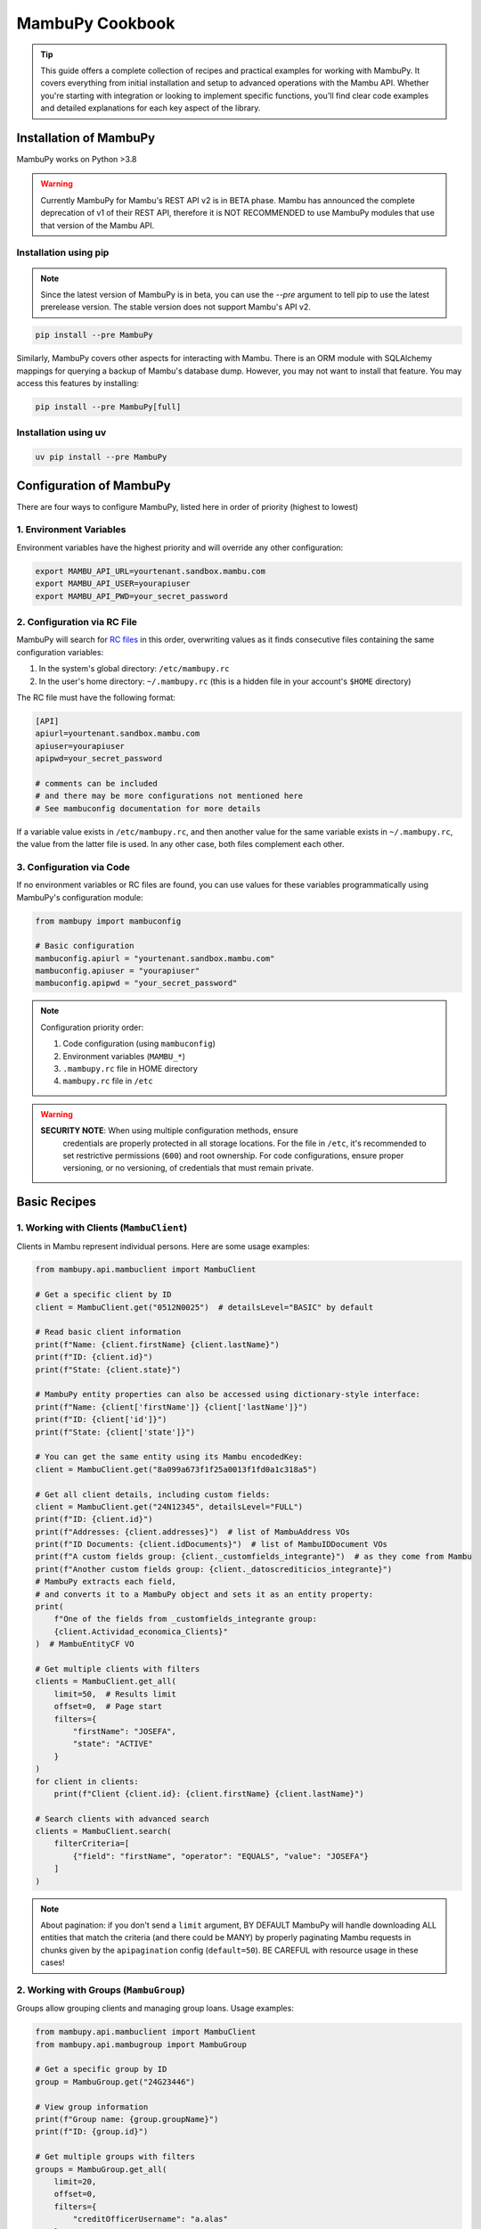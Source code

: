 MambuPy Cookbook
================

.. tip::
   This guide offers a complete collection of recipes and practical
   examples for working with MambuPy. It covers everything from
   initial installation and setup to advanced operations with the
   Mambu API. Whether you're starting with integration or looking to
   implement specific functions, you'll find clear code examples and
   detailed explanations for each key aspect of the library.

Installation of MambuPy
-----------------------

MambuPy works on Python >3.8

.. warning::
   Currently MambuPy for Mambu's REST API v2 is in BETA phase. Mambu
   has announced the complete deprecation of v1 of their REST API,
   therefore it is NOT RECOMMENDED to use MambuPy modules that use
   that version of the Mambu API.

Installation using pip
~~~~~~~~~~~~~~~~~~~~~~

.. note:: Since the latest version of MambuPy is in beta, you can use
   the `--pre` argument to tell pip to use the latest prerelease
   version. The stable version does not support Mambu's API v2.

.. code-block:: bash

   pip install --pre MambuPy

Similarly, MambuPy covers other aspects for interacting with
Mambu. There is an ORM module with SQLAlchemy mappings for querying a
backup of Mambu's database dump. However, you may not want to install
that feature. You may access this features by installing:

.. code-block:: bash

   pip install --pre MambuPy[full]

Installation using uv
~~~~~~~~~~~~~~~~~~~~~

.. code-block:: bash

   uv pip install --pre MambuPy


Configuration of MambuPy
------------------------

There are four ways to configure MambuPy, listed here in order of
priority (highest to lowest)

1. Environment Variables
~~~~~~~~~~~~~~~~~~~~~~~~

Environment variables have the highest priority and will override any
other configuration:

.. code-block:: bash

   export MAMBU_API_URL=yourtenant.sandbox.mambu.com
   export MAMBU_API_USER=yourapiuser
   export MAMBU_API_PWD=your_secret_password

2. Configuration via RC File
~~~~~~~~~~~~~~~~~~~~~~~~~~~~

MambuPy will search for `RC files
<https://medium.com/@aadishazzam/rc-files-403a2b7c80a9>`_ in this
order, overwriting values as it finds consecutive files containing the
same configuration variables:

1. In the system's global directory: ``/etc/mambupy.rc``
2. In the user's home directory: ``~/.mambupy.rc`` (this is a hidden
   file in your account's ``$HOME`` directory)

The RC file must have the following format:

.. code-block:: ini

   [API]
   apiurl=yourtenant.sandbox.mambu.com
   apiuser=yourapiuser
   apipwd=your_secret_password

   # comments can be included
   # and there may be more configurations not mentioned here
   # See mambuconfig documentation for more details

If a variable value exists in ``/etc/mambupy.rc``, and then another
value for the same variable exists in ``~/.mambupy.rc``, the value
from the latter file is used. In any other case, both files complement
each other.

3. Configuration via Code
~~~~~~~~~~~~~~~~~~~~~~~~~

If no environment variables or RC files are found, you can use values
for these variables programmatically using MambuPy's configuration
module:

.. code-block:: python

   from mambupy import mambuconfig

   # Basic configuration
   mambuconfig.apiurl = "yourtenant.sandbox.mambu.com"
   mambuconfig.apiuser = "yourapiuser"
   mambuconfig.apipwd = "your_secret_password"

.. note::
   Configuration priority order:
   
   1. Code configuration (using ``mambuconfig``)
   2. Environment variables (``MAMBU_*``)
   3. ``.mambupy.rc`` file in HOME directory
   4. ``mambupy.rc`` file in ``/etc``

.. warning::
  **SECURITY NOTE**: When using multiple configuration methods, ensure
   credentials are properly protected in all storage locations. For
   the file in ``/etc``, it's recommended to set restrictive
   permissions (``600``) and root ownership. For code configurations,
   ensure proper versioning, or no versioning, of credentials that
   must remain private.


Basic Recipes
-------------

1. Working with Clients (``MambuClient``)
~~~~~~~~~~~~~~~~~~~~~~~~~~~~~~~~~~~~~~~~~

Clients in Mambu represent individual persons. Here are some usage
examples:

.. code-block:: python

   from mambupy.api.mambuclient import MambuClient

   # Get a specific client by ID
   client = MambuClient.get("0512N0025")  # detailsLevel="BASIC" by default

   # Read basic client information
   print(f"Name: {client.firstName} {client.lastName}")
   print(f"ID: {client.id}")
   print(f"State: {client.state}")

   # MambuPy entity properties can also be accessed using dictionary-style interface:
   print(f"Name: {client['firstName']} {client['lastName']}")
   print(f"ID: {client['id']}")
   print(f"State: {client['state']}")

   # You can get the same entity using its Mambu encodedKey:
   client = MambuClient.get("8a099a673f1f25a0013f1fd0a1c318a5")

   # Get all client details, including custom fields:
   client = MambuClient.get("24N12345", detailsLevel="FULL")
   print(f"ID: {client.id}")
   print(f"Addresses: {client.addresses}")  # list of MambuAddress VOs
   print(f"ID Documents: {client.idDocuments}")  # list of MambuIDDocument VOs
   print(f"A custom fields group: {client._customfields_integrante}")  # as they come from Mambu
   print(f"Another custom fields group: {client._datoscrediticios_integrante}")
   # MambuPy extracts each field,
   # and converts it to a MambuPy object and sets it as an entity property:
   print(
       f"One of the fields from _customfields_integrante group:
       {client.Actividad_economica_Clients}"
   )  # MambuEntityCF VO

   # Get multiple clients with filters
   clients = MambuClient.get_all(
       limit=50,  # Results limit
       offset=0,  # Page start
       filters={
           "firstName": "JOSEFA",
           "state": "ACTIVE"
       }
   )
   for client in clients:
       print(f"Client {client.id}: {client.firstName} {client.lastName}")

   # Search clients with advanced search
   clients = MambuClient.search(
       filterCriteria=[
           {"field": "firstName", "operator": "EQUALS", "value": "JOSEFA"}
       ]
   )

.. note::
   About pagination: if you don't send a ``limit`` argument, BY
   DEFAULT MambuPy will handle downloading ALL entities that match the
   criteria (and there could be MANY) by properly paginating Mambu
   requests in chunks given by the ``apipagination`` config
   (``default=50``). BE CAREFUL with resource usage in these cases!

2. Working with Groups (``MambuGroup``)
~~~~~~~~~~~~~~~~~~~~~~~~~~~~~~~~~~~~~~~

Groups allow grouping clients and managing group loans. Usage
examples:

.. code-block:: python

   from mambupy.api.mambuclient import MambuClient
   from mambupy.api.mambugroup import MambuGroup

   # Get a specific group by ID
   group = MambuGroup.get("24G23446")

   # View group information
   print(f"Group name: {group.groupName}")
   print(f"ID: {group.id}")

   # Get multiple groups with filters
   groups = MambuGroup.get_all(
       limit=20,
       offset=0,
       filters={
           "creditOfficerUsername": "a.alas"
       }
   )
   for group in groups:
       print(f"Group: {group.groupName}")
       print(f"Status: {group.loanCycle}")

   # To get details like group members,
   # the group must be instantiated using detailsLevel="FULL"
   group = MambuGroup.get("25G54321", detailsLevel="FULL")
   members = group.groupMembers
   for member in members:  # MambuClient instances still need to be instantiated one by one
       client = MambuClient.get(member.clientKey)
       print(f"Member {client.id}: {client.firstName} {client.lastName}")


3. Working with Loans (``MambuLoan``)
~~~~~~~~~~~~~~~~~~~~~~~~~~~~~~~~~~~~~

Loans represent loan accounts. Usage examples:

.. code-block:: python

   from mambupy.api.mambuloan import MambuLoan

   # Get a specific loan by ID
   loan = MambuLoan.get("54321")

   # View basic loan information
   print(f"Loan ID: {loan.id}")
   print(f"Status: {loan.accountState}")

   # MambuPy automatically converts data types obtained via REST:
   print(f"Disbursement date: {loan.disbursementDetails.disbursementDate}")  # datetime object
   print(f"Amount: {loan.loanAmount}")  # float

   # Get multiple loans with filters
   loans = MambuLoan.get_all(
       limit=100,
       offset=0,
       filters={
           "accountState": "ACTIVE_IN_ARREARS",
           "creditOfficerUsername": "a.alas",
       }
   )
   for loan in loans:
       print(f"Loan ID: {loan.id}")
       print(f"Amount: {loan.loanAmount}")
       print(f"Status: {loan.accountState}")

   # Get the loan holder (can be client or group)
   holder = loan.get_accountHolder()  # instantiates a MambuPy entity
   if loan.accountHolderType == 'GROUP':
       print(f"Holder (Group) {holder.id}: {holder.groupName}")
   else:
       print(f"Holder (Client) {holder.id}: {holder.firstName} {holder.lastName}")

   # Get payment schedule
   loan.get_schedule()  # loan.schedule property doesn't exist before this
   installments = loan.schedule
   for installment in installments:
       print(f"Installment: {installment.number}")
       print(f"Status: {installment.state}")
       print(f"Due date: {installment.dueDate}")
       print(f"Principal paid: {installment.principal['amount']['paid']}")

   # Get transactions
   loan.get_transactions()  # loan.transactions property doesn't exist before this
   transactions = loan.transactions
   for transaction in transactions:
       print(f"Transaction: {transaction.id}")
       print(f"Type: {transaction.type}")
       print(f"Date: {transaction.valueDate}")
       print(f"Amount: {transaction.amount}")


4. Working with Branches, Centres and Users
~~~~~~~~~~~~~~~~~~~~~~~~~~~~~~~~~~~~~~~~~~~

Branches, centres and users are important organizational elements in
Mambu. Here are some examples of how to work with them:

``MambuBranch``
+++++++++++++++

.. code-block:: python

   from mambupy.api.mambubranch import MambuBranch

   # Get a specific branch
   branch = MambuBranch.get("CCAZ")
   print(f"Branch: {branch.name}")
   print(f"State: {branch.state}")

   # Get all branches
   branches = MambuBranch.get_all()
   for branch in branches:
       print(f"ID: {branch.id}, Name: {branch.name}")

``MambuCentre``
+++++++++++++++

.. code-block:: python

   from mambupy.api.mambucentre import MambuCentre

   # Get a specific unit
   centre = MambuCentre.get("TribeAZ-1")
   print(f"Unit: {centre.name}")
   print(f"Branch: {centre.assignedBranchKey}")

   # Get all units
   centres = MambuCentre.get_all()
   for centre in centres:
       print(f"ID: {centre.id}, Name: {centre.name}")
       
   # Get units belonging to a specific branch:
   centres = MambuCentre.get_all(
       filters={
           "branchId": "CCAZ",
       }
   )

``MambuUser``
+++++++++++++

.. code-block:: python

   from mambupy.api.mambuuser import MambuUser

   # Get a specific user
   user = MambuUser.get("a.alas", detailsLevel="FULL")
   print(f"User: {user.firstName} {user.lastName}")
   print(f"Role: {user.role}")  # role doesn't come with detailsLevel "BASIC"

   # instantiate user's role in a MambuRole entity,
   # replacing the role property with the instantiated object:
   user.get_role()
   print(f"Role: {user.role}")  # MambuRole object

   # Get all users from a specific branch
   users = MambuUser.get_all(
       filters={"branchId": "CCAZ"}
   )  # BEWARE of missing limit parameter!
   # MambuPy will download by pages according to mambuconfig.apipagination config
   # but without a limit, it will make as many requests as needed
   # to exhaust all entities from Mambu


Assignments and Relationships
+++++++++++++++++++++++++++++

.. code-block:: python

   from mambupy.api.mambuclient import MambuClient
   from mambupy.api.mambugroup import MambuGroup
   from mambupy.api.mambuloan import MambuLoan

   # Check client assignments
   client = MambuClient.get("0512N0025")

   # Branch
   print(f"Assigned branch: {client.assignedBranchKey}")
   # instantiate the branch assigned to the client:
   client.get_assignedBranch()
   print(f"Assigned branch: {client.assignedBranch}")  # MambuBranch object

   # Centre
   print(f"Assigned centre: {client.assignedCentreKey}")
   # instantiate the centre assigned to the client:
   client.get_assignedCentre()
   print(f"Assigned centre: {client.assignedCentre}")  # MambuCentre object

   # NOTE: if an entity doesn't have an assignment level, e.g. user,
   # MambuPy would raise an exception

   # Also works with Groups
   group = MambuGroup.get("24G23446")
   print(f"Assigned officer: {group.assignedUserKey}")
   # instantiate the user assigned to the group
   group.get_assignedUser()
   print(f"Assigned officer: {group.assignedUser}")  # MambuUser object

   # And also works with Loans
   loan = MambuLoan.get("54321")
   print(f"Assigned branch: {loan.assignedBranchKey}")
   print(f"Assigned centre: {loan.assignedCentreKey}")
   print(f"Assigned officer: {loan.assignedUserKey}")

   loan.get_assignedBranch()
   loan.get_assignedCentre()
   loan.get_assignedUser()

.. note::
   These ``get_assigned*`` methods create properties in the object and
   contain the complete instance of the related entity. It's more
   efficient than creating instances manually, avoiding the need to
   remember the property with the related encodedKey, and allows
   direct access to all attributes of the related object.

.. important::
   Assignments are crucial for hierarchical organization in Mambu. A
   client must always be assigned to a branch and can be assigned to a
   centre and a credit officer. The same applies to groups. These
   assignments are automatically inherited by the loan accounts of the
   client or group owner of the account.

5. Advanced Searches
~~~~~~~~~~~~~~~~~~~~

Examples of more complex searches. See more information about their
usage in the `Mambu API documentation
<https://api.mambu.com/#searching-for-records>`_:

.. code-block:: python

   from mambupy.api.mambugroup import MambuGroup
   from mambupy.api.mambuloan import MambuLoan

   # Search loans by specific criteria
   loans = MambuLoan.search(
       filterCriteria=[
           {"field": "accountState", "operator": "EQUALS", "value": "ACTIVE_IN_ARREARS"},
           {"field": "amount", "operator": "MORE_THAN", "value": 750000}
       ],
       limit=20
   )  # here we are limiting the maximum results, no matter how many there are in
   # Mambu, it will only bring 20. You can use this argument along with offset to
   # paginate on your own. If you omit the limit parameter, MambuPy will handle
   # this bringing ALL entities that meet the criteria in chunks of
   # mambuconfig.apipagination, which may delay an excessive time to load, or even
   # fill your computer's RAM after a while


6. Exception Handling
~~~~~~~~~~~~~~~~~~~~~

MambuPy maintains an exception handling scheme for most error
conditions. While this handling decision is opinionated, the exception
structure maintains consistency regarding the meaning of thrown
exceptions, and also responds to the library's objective of
abstracting low-level details of the way it communicates with the
Mambu API, including details such as format (json), protocol (HTTP),
and therefore also response codes.

.. note::
   * An exception from Mambu whose response includes an ``errorCode``
     is handled as ``MambuError``.  All ``errorCodes`` handled by
     Mambu are documented `here
     <https://support.mambu.com/docs/api-response-error-codes>`_.  See
     more information in the `Mambu API documentation
     <https://api.mambu.com/#responses>`_.

   * An exception derived from the inability to contact the Mambu API
     is handled as ``MambuCommError``.  A ``MambuCommError`` is a type
     of ``MambuError``.

   * Any other exception thrown directly by MambuPy is handled as
     ``MambuPyError``.  All exceptions thrown by MambuPy, including
     ``MambuError`` and therefore ``MambuCommError`` are
     ``MambuPyError``.

Generic MambuPy error, in this case for sending an argument with an
invalid type

.. code-block:: python

   from mambupy.api.mambuclient import MambuClient

   clients = MambuClient.get_all(
       limit=10,
       offset="0"  # offset parameter must be an int
   )

Would throw the following exception

.. code-block:: bash   

   MambuPyError: offset must be integer

Tries to instantiate a client that doesn't exist in Mambu:

.. code-block:: python

   from mambupy.api.mambuclient import MambuClient

   client = MambuClient.get("I DONT EXIST")

Exception (note the ``errorCode: 301``, and the response code also
included: ``404``)

.. code-block:: bash

   MambuError: 301 (404) - INVALID_CLIENT_ID

log:

.. code-block:: bash

   404 Client Error:  for url: https://podemos.sandbox.mambu.com/api/clients/NOEXISTO?detailsLevel=BASIC on GET request: params {'detailsLevel': 'BASIC'}, data None, headers [('Accept', 'application/vnd.mambu.v2+json'))]
   HTTPError, resp content: b'{"errors":[{"errorCode":301,"errorReason":"INVALID_CLIENT_ID"}]}'

Invalid credentials

.. code-block:: python

   mambuconfig.apipwd="BLAHBLAHBLAH"  # assuming there's no environment variable or mambupy.rc file with this configuration set
   client = MambuClient.get("0512N0025")

Exception (``errorCode: 2, response code: 401``)

.. code-block:: bash

   MambuError: 2 (401) - INVALID_CREDENTIALS (credentials)

log:

.. code-block:: bash

   401 Client Error:  for url: https://podemos.sandbox.mambu.com/api/clients/0512N0025?detailsLevel=BASIC on GET request: params {'detailsLevel': 'BASIC'}, data None, headers [('Accept', 'application/vnd.mambu.v2+json')]
   HTTPError, resp content: b'{"errors":[{"errorCode":2,"errorSource":"credentials","errorReason":"INVALID_CREDENTIALS"}]}'

Invalid URL

.. code-block:: python

   mambuconfig.apiurl="BLAHBLAHBLAH"  # assuming there's no environment variable or mambupy.rc file with this configuration set
   client = MambuClient.get("0512N0025")

Exception

.. code-block:: bash

   MambuCommError: Unknown comm error with Mambu: HTTPSConnectionPool(host='BLAHBLAHBLAH', port=443): Max retries exceeded with url: /api/clients/0512N0025?detailsLevel=BASIC (Caused by NameResolutionError("<urllib3.connection.HTTPSConnection object at 0x706a6a2cb4d0>: Failed to resolve 'BLAHBLAHBLAH' ([Errno -2] Name or service not known)"))

log:

.. code-block:: bash

   HTTPSConnectionPool(host='BLAHBLAHBLAH', port=443): Max retries exceeded with url: /api/clients/0512N0025?detailsLevel=BASIC (Caused by NameResolutionError("<urllib3.connection.HTTPSConnection object at 0x706a6a2cb4d0>: Failed to resolve 'BLAHBLAHBLAH' ([Errno -2] Name or service not known)")) Exception () on GET request: url https://BLAHBLAHBLAH/api/clients/0512N0025, params {'detailsLevel': 'BASIC'}, data None, headers [('Accept', 'application/vnd.mambu.v2+json')]

.. note::
   By the way, MambuPy performs up to 5 retry attempts to contact Mambu in case of failure (response codes 429, 502, 503 or 504)


Next Recipes
~~~~~~~~~~~~
.. todo::
   * Custom Fields Search
   * Entity Updates
   * Updating Custom Fields
   * Entity Creation
   * Approving, Disbursing, Paying and Closing a Loan Account
   * Account and Group Reassignment
   * Reassignment of Users with Assigned Accounts and Groups
   * Using an Entity with Different Authentication Credentials than the ones Configured by default
   * How to configure logging for MambuPy
